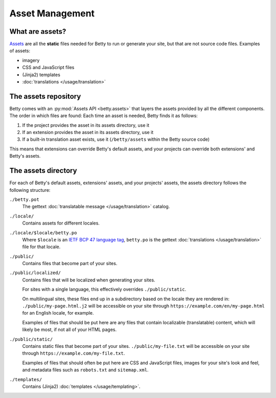 Asset Management
================

What are assets?
----------------
`Assets <https://en.wikipedia.org/wiki/Digital_asset>`_ are all the **static** files needed for Betty to run or generate
your site, but that are not source code files. Examples of assets:

- imagery
- CSS and JavaScript files
- (Jinja2) templates
- :doc:`translations </usage/translation>`

The assets repository
---------------------

Betty comes with an :py:mod:`Assets API <betty.assets>` that layers the assets provided by all the different components.
The order in which files are found:
Each time an asset is needed, Betty finds it as follows:

#. If the project provides the asset in its assets directory, use it
#. If an extension provides the asset in its assets directory, use it
#. If a built-in translation asset exists, use it (``/betty/assets`` within the Betty source code)

This means that extensions can override Betty's default assets, and your projects can override both extensions'
and Betty's assets.

The assets directory
--------------------
For each of Betty's default assets, extensions' assets, and your projects' assets, the assets directory follows the following structure:

``./betty.pot``
    The gettext :doc:`translatable message </usage/translation>` catalog.
``./locale/``
    Contains assets for different locales.
``./locale/$locale/betty.po``
    Where ``$locale`` is an `IETF BCP 47 language tag <https://www.ietf.org/rfc/bcp/bcp47.txt>`_, ``betty.po`` is the gettext :doc:`translations </usage/translation>` file for that locale.
``./public/``
    Contains files that become part of your sites.
``./public/localized/``
    Contains files that will be localized when generating your sites.

    For sites with a single language, this effectively overrides ``./public/static``.

    On multilingual sites, these files end up in a subdirectory based on the locale they
    are rendered in: ``./public/my-page.html.j2`` will be accessible on your site through
    ``https://example.com/en/my-page.html`` for an English locale, for example.

    Examples of files that should be put here are any files that contain localizable (translatable)
    content, which will likely be most, if not all of your HTML pages.
``./public/static/``
    Contains static files that become part of your sites. ``./public/my-file.txt`` will be
    accessible on your site through ``https://example.com/my-file.txt``.

    Examples of files that should often be put here are CSS and JavaScript files, images for
    your site's look and feel, and metadata files such as ``robots.txt`` and ``sitemap.xml``.
``./templates/``
    Contains (Jinja2) :doc:`templates </usage/templating>`.
